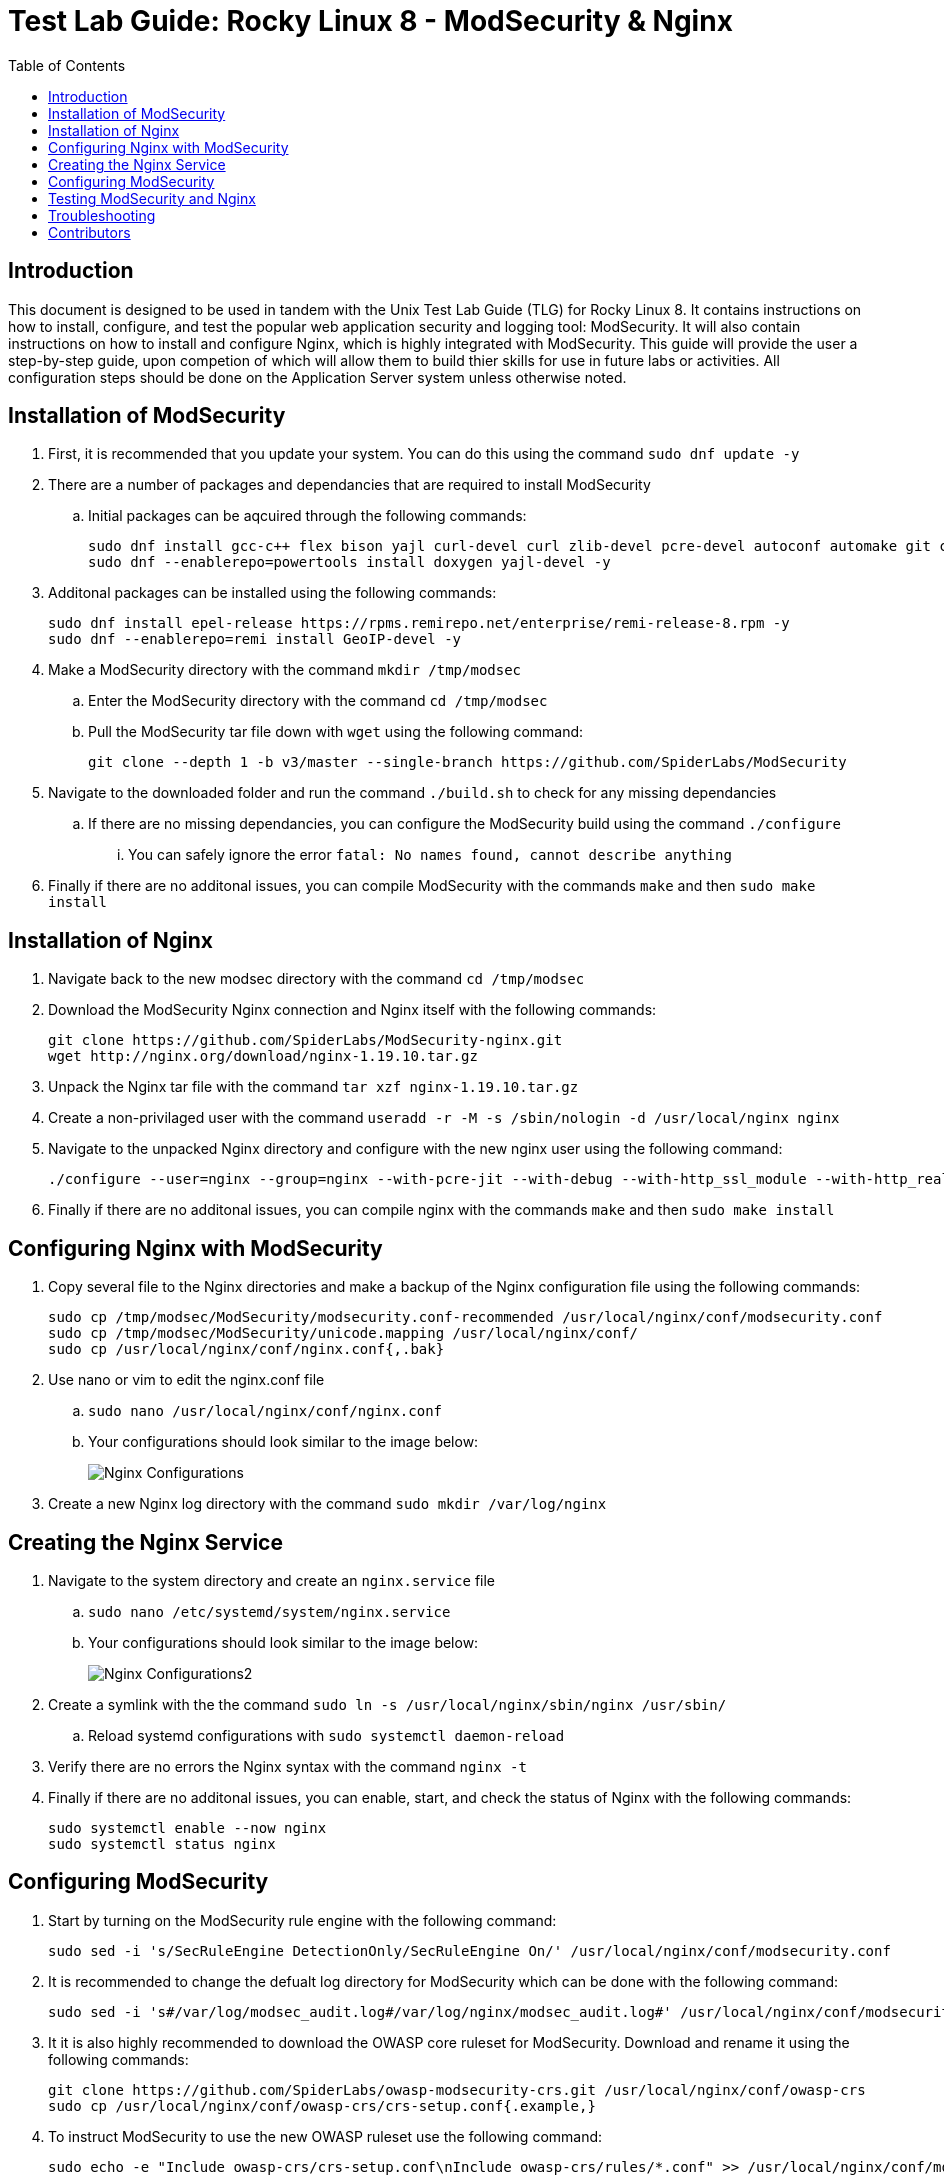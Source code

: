 :toc: left
= Test Lab Guide: Rocky Linux 8 - ModSecurity & Nginx

== Introduction

This document is designed to be used in tandem with the Unix Test Lab Guide (TLG) for Rocky Linux 8. It contains instructions on how to install, configure, and test the popular web application security and logging tool: ModSecurity. It will also contain instructions on how to install and configure Nginx, which is highly integrated with ModSecurity. This guide will provide the user a step-by-step guide, upon competion of which will allow them to build thier skills for use in future labs or activities. All configuration steps should be done on the Application Server system unless otherwise noted.

== Installation of ModSecurity

. First, it is recommended that you update your system. You can do this using the command `sudo dnf update -y`
. There are a number of packages and dependancies that are required to install ModSecurity
.. Initial packages can be aqcuired through the following commands:
+
```
sudo dnf install gcc-c++ flex bison yajl curl-devel curl zlib-devel pcre-devel autoconf automake git curl make libxml2-devel pkgconfig libtool httpd-devel redhat-rpm-config git wget openssl openssl-devel vim -y
sudo dnf --enablerepo=powertools install doxygen yajl-devel -y
```
. Additonal packages can be installed using the following commands:
+
```
sudo dnf install epel-release https://rpms.remirepo.net/enterprise/remi-release-8.rpm -y
sudo dnf --enablerepo=remi install GeoIP-devel -y
```

. Make a ModSecurity directory with the command `mkdir /tmp/modsec`
.. Enter the ModSecurity directory with the command `cd /tmp/modsec`
.. Pull the ModSecurity tar file down with `wget` using the following command:
+
```
git clone --depth 1 -b v3/master --single-branch https://github.com/SpiderLabs/ModSecurity
```
. Navigate to the downloaded folder and run the command `./build.sh` to check for any missing dependancies
.. If there are no missing dependancies, you can configure the ModSecurity build using the command `./configure`
... You can safely ignore the error `fatal: No names found, cannot describe anything`
. Finally if there are no additonal issues, you can compile ModSecurity with the commands `make` and then `sudo make install`

== Installation of Nginx

. Navigate back to the new modsec directory with the command `cd /tmp/modsec`
. Download the ModSecurity Nginx connection and Nginx itself with the following commands:
+
```
git clone https://github.com/SpiderLabs/ModSecurity-nginx.git
wget http://nginx.org/download/nginx-1.19.10.tar.gz
```
. Unpack the Nginx tar file with the command `tar xzf nginx-1.19.10.tar.gz`
. Create a non-privilaged user with the command `useradd -r -M -s /sbin/nologin -d /usr/local/nginx nginx`
. Navigate to the unpacked Nginx directory and configure with the new nginx user using the following command:
+
```
./configure --user=nginx --group=nginx --with-pcre-jit --with-debug --with-http_ssl_module --with-http_realip_module --add-module=/tmp/modsec/ModSecurity-nginx
```
. Finally if there are no additonal issues, you can compile nginx with the commands `make` and then `sudo make install`

== Configuring Nginx with ModSecurity

. Copy several file to the Nginx directories and make a backup of the Nginx configuration file using the following commands:
+
```
sudo cp /tmp/modsec/ModSecurity/modsecurity.conf-recommended /usr/local/nginx/conf/modsecurity.conf
sudo cp /tmp/modsec/ModSecurity/unicode.mapping /usr/local/nginx/conf/
sudo cp /usr/local/nginx/conf/nginx.conf{,.bak}
```
. Use nano or vim to edit the nginx.conf file
.. `sudo nano /usr/local/nginx/conf/nginx.conf`
.. Your configurations should look similar to the image below:
+
image::nginxconfig.jpg[Nginx Configurations, align="center"]
. Create a new Nginx log directory with the command `sudo mkdir /var/log/nginx`

== Creating the Nginx Service

. Navigate to the system directory and create an `nginx.service` file
.. `sudo nano /etc/systemd/system/nginx.service`
.. Your configurations should look similar to the image below:
+
image::nginxconfig2.jpg[Nginx Configurations2, align="center"]
. Create a symlink with the the command `sudo ln -s /usr/local/nginx/sbin/nginx /usr/sbin/`
.. Reload systemd configurations with `sudo systemctl daemon-reload`
. Verify there are no errors the Nginx syntax with the command `nginx -t`
. Finally if there are no additonal issues, you can enable, start, and check the status of Nginx with the following commands:
+
```
sudo systemctl enable --now nginx
sudo systemctl status nginx
```

== Configuring ModSecurity

. Start by turning on the ModSecurity rule engine with the following command:
+
```
sudo sed -i 's/SecRuleEngine DetectionOnly/SecRuleEngine On/' /usr/local/nginx/conf/modsecurity.conf
```
. It is recommended to change the defualt log directory for ModSecurity which can be done with the following command:
+
```
sudo sed -i 's#/var/log/modsec_audit.log#/var/log/nginx/modsec_audit.log#' /usr/local/nginx/conf/modsecurity.conf
```
. It it is also highly recommended to download the OWASP core ruleset for ModSecurity. Download and rename it using the following commands:
+
```
git clone https://github.com/SpiderLabs/owasp-modsecurity-crs.git /usr/local/nginx/conf/owasp-crs
sudo cp /usr/local/nginx/conf/owasp-crs/crs-setup.conf{.example,}
```
. To instruct ModSecurity to use the new OWASP ruleset use the following command:
+
```
sudo echo -e "Include owasp-crs/crs-setup.conf\nInclude owasp-crs/rules/*.conf" >> /usr/local/nginx/conf/modsecurity.conf
```
. Verify there are no errors the Nginx syntax with the command `nginx -t`
.. Restart the Nginx service with the command `sudo systemctl restart nginx`

== Testing ModSecurity and Nginx

. To complete a simple test you can issue the command `curl localhost/index.html?exec=/bin/bash`
.. This should result in a `403 forbidden` error as shown in the image below:
.. Alternatively instead of curling to localhost, you could access this from your client1 workstation for the same result
+
image::nginxtest1.jpg[Nginx Test1, align="center"]
. If you configured logging correctly, you should be able to see logs using the command `tail -100 /var/log/nginx/modsec_audit.log`
.. Results should be similar to the image shown below:
+
image::nginxtest2.jpg[Nginx Test2, align="center"]
. This completes the base configuration for ModSecurity and Nginx
.. These configurations can be built upon to include more diverse and in depth rules if desired

== Troubleshooting

* If you encounter an error starting your Nginx service, apache could be blocking it by using its address space. To fix this run the command `sudo apachectl stop`
* If you find that a change you made is not being implememnted, make sure you restart services after reconfiguring things with `systemctl restart [service]`
* You can find general logs in the `/var/log/...` directories, and systemctl will instruct you on how to determine error codes when you run `systemctl status [service]`

== Contributors
* Ethan Allis
